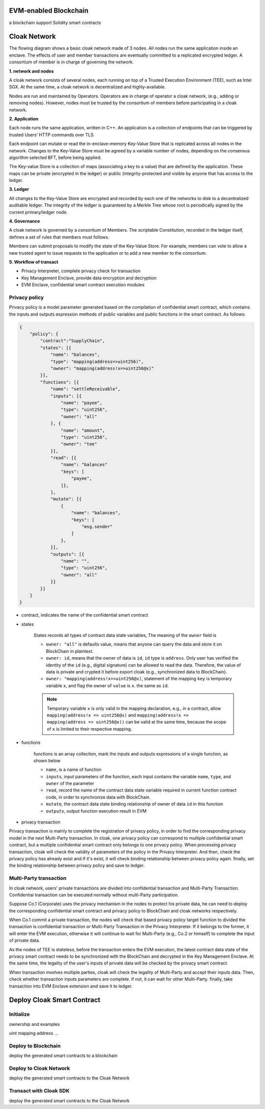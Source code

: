 =================================
EVM-enabled Blockchain
=================================

a blockchain support Solidity smart contracts


=================================
Cloak Network
=================================

The flowing diagram shows a basic cloak network made of 3 nodes. 
All nodes run the same application inside an enclave. The effects of user 
and member transactions are eventually committed to a replicated encrypted ledger. 
A consortium of member is in charge of governing the network.

.. image:: ../imgs/cloak-network.svg
    :width: 1000px
    :alt: Cloak-Network
    :align: center

**1. network and nodes**

A cloak network consists of several nodes, each running on top of a 
Trusted Execution Environment (TEE), such as Intel SGX. At the same time, 
a cloak network is decentralized and highly-available.

Nodes are run and maintained by Operators. Operators are in charge of operator 
a cloak network, (e.g., adding or removing nodes). However, nodes must be trusted 
by the consortium of members before participating in a cloak network.

**2. Application**

Each node runs the same application, written in C++. An application is a collection 
of endpoints that can be triggered by trusted Users’ HTTP commands over TLS.

Each endpoint can mutate or read the in-enclave-memory Key-Value Store that is replicated 
across all nodes in the network. Changes to the Key-Value Store must be agreed by a variable 
number of nodes, depending on the consensus algorithm selected BFT, before being applied.

The Key-value Store is a collection of maps (associating a key to a value) that are defined 
by the application. These maps can be private (encrypted in the ledger) or public (integrity-protected 
and visible by anyone that has access to the ledger.

**3. Ledger**

All changes to the Key-Value Store are encrypted and recorded by each one of the networks 
to disk to a decentralized auditable ledger. The integrity of the ledger is guaranteed 
by a Merkle Tree whose root is periodically signed by the current primary/ledger node.

**4. Governance**

A cloak network is governed by a consortium of Members. The scriptable Constitution, 
recorded in the ledger itself, defines a set of rules that members must follows.

Members can submit proposals to modify the state of the Key-Value Store. 
For example, members can vote to allow a new trusted agent to issue requests to the 
application or to add a new member to the consortium.


**5. Workflow of transact**

.. image:: ../imgs/cloak-framework.svg
    :width: 1000px
    :alt: Cloak-Framework
    :align: center

* Privacy Interpreter, complete privacy check for transaction
* Key Management Enclave, provide data encryption and decryption
* EVM Enclave, confidential smart contract execution modules

---------------
Privacy policy
---------------

Privacy policy is a model parameter generated based on the compilation of confidential smart contract, 
which contains the inputs and outputs expression methods of public variables and public functions in the smart contract.
As follows:

.. code-block ::

    {
        "policy": {
            "contract":"SupplyChain",
            "states": [{
                "name": "balances",
                "type": "mapping(address=>uint256)",
                "owner": "mapping(address!x=>uint256@x)"
            }],
            "functions": [{
                "name": "settleReceivable",
                "inputs": [{
                    "name": "payee",
                    "type": "uint256",
                    "owner": "all"
                }, {
                    "name": "amount",
                    "type": "uint256",
                    "owner": "tee" 
                }],
                "read": [{
                    "name": "balances"
                    "keys": [
                        "payee", 
                    ]}, 
                ],
                "mutate": [{
                    {
                        "name": "balances",
                        "keys": [
                            "msg.sender"
                        ]
                    },
                }],
                "outputs": [{
                    "name": "",
                    "type": "uint256",
                    "owner": "all"
                }]
            }]
        }
    }

* contract, indicates the name of the confidential smart contract

* states 

    States records all types of contract data state variables, The meaning of the ``owner`` field is

    * ``owner: "all"`` is defaults value, means that anyone can query the data and store it on BlockChain in plaintext.

    * ``owner: id``, means that the owner of data is ``id``, ``id`` type is ``address``. 
      Only user has verified the identity of the ``id`` (e.g., digital signature) can be allowed to read the data. 
      Therefore, the value of data is private and crypted it before export cloak (e.g., synchronized data to BlockChain).

    * ``owner: "mapping(address!x=>uint256@x)``, statement of the mapping ``key`` is temporary variable ``x``, 
      and flag the owner of ``value`` is ``x``. the same as ``id``.

    .. note ::

        Temporary variable ``x`` is only valid in the mapping declaration, e.g., in a contract, 
        allow ``mapping(address!x => uint256@x)`` and ``mapping(address!x => mapping(address => uint256@x))`` can be valid 
        at the same time, because the scope of ``x`` is limited to their respective mapping.

* functions

    functions is an array collection, mark the inputs and outputs expressions of a single function, as shown below

    * ``name``, is a name of function

    * ``inputs``, input parameters of the function, each input contains the variable ``name``, ``type``, and ``owner`` of the parameter

    * ``read``, record the name of the contract data state variable required in current function contract code, in order to synchronize data
      with BlockChain.

    * ``mutate``, the contract data state binding relationship of owner of data ``id`` in this function

    * ``outputs``, output function execution result in EVM


* privacy transaction

.. image:: ../imgs/workflow-privacy.svg
    :width: 900px
    :alt: workflow-privacy
    :align: center

Privacy transaction is mainly to complete the registration of privacy policy, in order to find the corresponding privacy model in the next Multi-Party transaction.
In cloak, one privacy policy can correspond to multiple confidential smart contract, but a multiple confidential smart contract only belongs to one privacy policy.
When processing privacy transaction, cloak will check the validity of parameters of the policy in the Privacy Interpreter. And then, 
check the privacy policy has already exist and if it's exist, it will check binding relationship between privacy policy again. finally, set the binding relationship 
between privacy policy and save to ledger.

------------------------
Multi-Party transaction
------------------------

In cloak network, users’ private transactions are divided into confidential transaction and 
Multi-Party Transaction. Confidential transaction can be executed normally without multi-Party 
participation. 

Suppose Co.1 (Corporate) uses the privacy mechanism in the nodes to protect his 
private data, he can need to deploy the corresponding confidential smart contract and privacy 
policy to BlockChain and cloak networks respectively. 

When Co.1 commit a private transaction, the nodes will check that based privacy policy 
target function to divided the transaction is confidential transaction or Multi-Party 
Transaction in the Privacy Interpreter. If it belongs to the former, it will enter 
the EVM execution, otherwise it will continue to wait for Multi-Party (e.g., Co.2 or himself) 
to complete the input of private data. 

.. image:: ../imgs/workflow-confidential.svg
    :width: 900px
    :alt: workflow-confidential
    :align: center

As the nodes of TEE is stateless, before the transaction enters the EVM execution, 
the latest contract data state of the privacy smart contract needs to be synchronized 
with the BlockChain and decrypted in the Key Management Enclave. At the same time, 
the legality of the user's inputs of private data will be checked by the privacy smart contract.

.. image:: ../imgs/workflow-mpt.svg
    :width: 900px
    :alt: workflow-mpt
    :align: center

When transaction involves multiple parties, cloak will check the legality of Multi-Party and accept
their inputs data. Then, check whether transaction inputs parameters are complete. if not, it can wait
for other Multi-Party. finally, take transaction into EVM Enclave extension and save it to ledger.


=================================
Deploy Cloak Smart Contract
=================================

--------------
Initialize
--------------

ownership and examples

uint
mapping
address
...


----------------------------
Deploy to Blockchain
----------------------------

deploy the generated smart contracts to a blockchain


----------------------------
Deploy to Cloak Network
----------------------------

deploy the generated smart contracts to the Cloak Network


----------------------------
Transact with Cloak SDK
----------------------------

deploy the generated smart contracts to the Cloak Network


